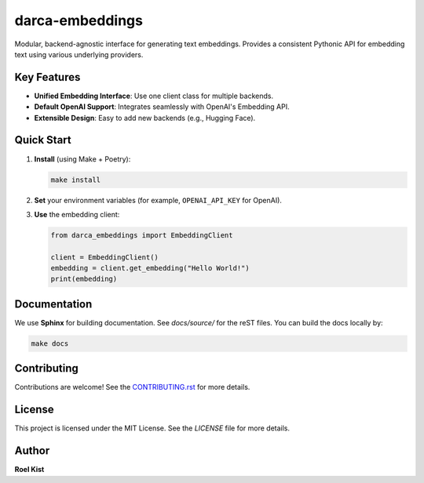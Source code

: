 darca-embeddings
================

Modular, backend-agnostic interface for generating text embeddings. 
Provides a consistent Pythonic API for embedding text using various underlying providers.

Key Features
------------
- **Unified Embedding Interface**: Use one client class for multiple backends.
- **Default OpenAI Support**: Integrates seamlessly with OpenAI's Embedding API.
- **Extensible Design**: Easy to add new backends (e.g., Hugging Face).

Quick Start
-----------
1. **Install** (using Make + Poetry):

   .. code-block:: console

      make install

2. **Set** your environment variables (for example, ``OPENAI_API_KEY`` for OpenAI).
3. **Use** the embedding client:

   .. code-block:: python

      from darca_embeddings import EmbeddingClient

      client = EmbeddingClient()
      embedding = client.get_embedding("Hello World!")
      print(embedding)

Documentation
-------------
We use **Sphinx** for building documentation. See `docs/source/` for the reST files. 
You can build the docs locally by:

.. code-block:: console

   make docs

Contributing
------------
Contributions are welcome! See the `CONTRIBUTING.rst`_ for more details.

License
-------
This project is licensed under the MIT License. See the `LICENSE` file for more details.

Author
------
**Roel Kist**

.. _CONTRIBUTING.rst: ./CONTRIBUTING.rst
